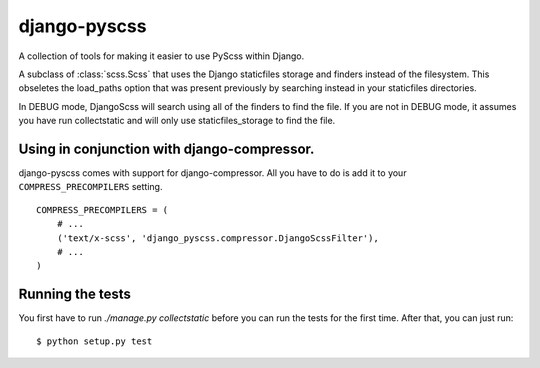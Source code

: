 django-pyscss
-------------

A collection of tools for making it easier to use PyScss within Django.

.. class:: django_pyscss.scss.DjangoScss

    A subclass of :class:`scss.Scss` that uses the Django staticfiles storage
    and finders instead of the filesystem.  This obseletes the load_paths
    option that was present previously by searching instead in your staticfiles
    directories.

    In DEBUG mode, DjangoScss will search using all of the finders to find the
    file.  If you are not in DEBUG mode, it assumes you have run collectstatic
    and will only use staticfiles_storage to find the file.


Using in conjunction with django-compressor.
============================================

django-pyscss comes with support for django-compressor.  All you have to do is
add it to your ``COMPRESS_PRECOMPILERS`` setting. ::

    COMPRESS_PRECOMPILERS = (
        # ...
        ('text/x-scss', 'django_pyscss.compressor.DjangoScssFilter'),
        # ...
    )


Running the tests
=================

You first have to run `./manage.py collectstatic` before you can run the tests
for the first time.  After that, you can just run::

    $ python setup.py test
